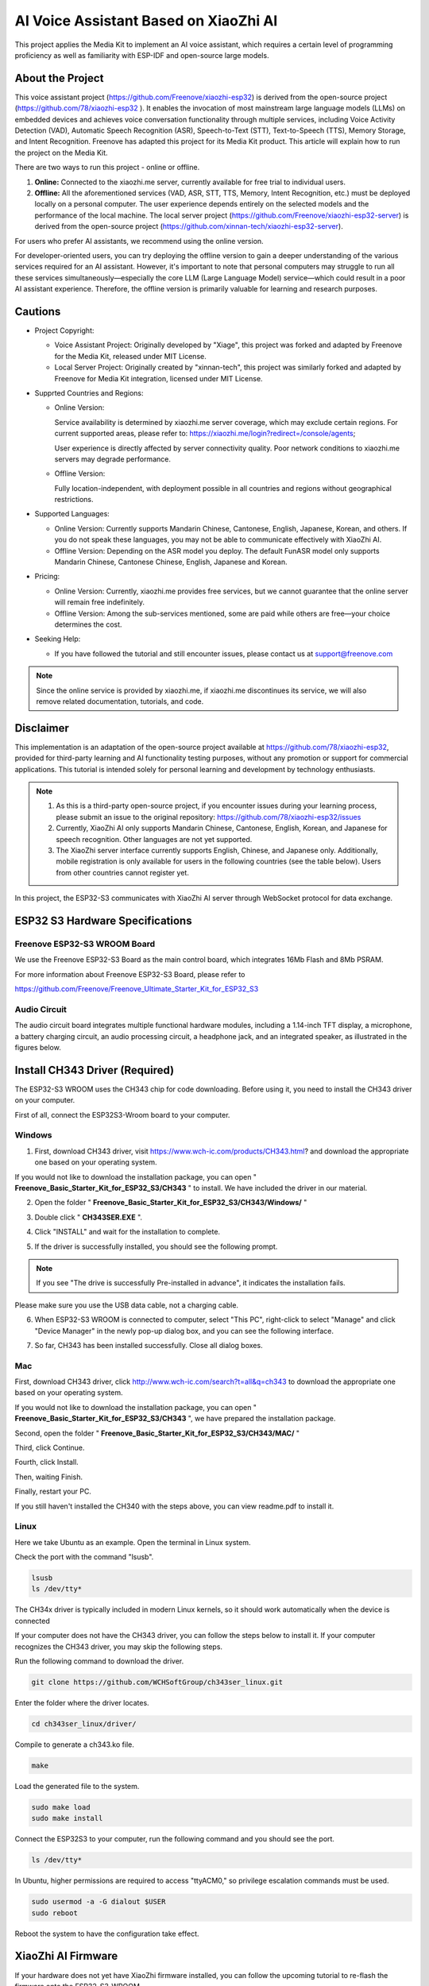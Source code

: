 ##############################################################################
AI Voice Assistant Based on XiaoZhi AI
##############################################################################

This project applies the Media Kit to implement an AI voice assistant, which requires a certain level of programming proficiency as well as familiarity with ESP-IDF and open-source large models.

About the Project
*****************************************

This voice assistant project (https://github.com/Freenove/xiaozhi-esp32) is derived from the open-source project (https://github.com/78/xiaozhi-esp32 ). It enables the invocation of most mainstream large language models (LLMs) on embedded devices and achieves voice conversation functionality through multiple services, including Voice Activity Detection (VAD), Automatic Speech Recognition (ASR), Speech-to-Text (STT), Text-to-Speech (TTS), Memory Storage, and Intent Recognition. Freenove has adapted this project for its Media Kit product. This article will explain how to run the project on the Media Kit.

There are two ways to run this project - online or offline.

1.	**Online:** Connected to the xiaozhi.me server, currently available for free trial to individual users.

2.	**Offline:** All the aforementioned services (VAD, ASR, STT, TTS, Memory, Intent Recognition, etc.) must be deployed locally on a personal computer. The user experience depends entirely on the selected models and the performance of the local machine. The local server project (https://github.com/Freenove/xiaozhi-esp32-server) is derived from the open-source project (https://github.com/xinnan-tech/xiaozhi-esp32-server).

For users who prefer AI assistants, we recommend using the online version.  

For developer-oriented users, you can try deploying the offline version to gain a deeper understanding of the various services required for an AI assistant. However, it's important to note that personal computers may struggle to run all these services simultaneously—especially the core LLM (Large Language Model) service—which could result in a poor AI assistant experience. Therefore, the offline version is primarily valuable for learning and research purposes.

Cautions
*****************************************

- Project Copyright:

  - Voice Assistant Project: Originally developed by "Xiage", this project was forked and adapted by Freenove for the Media Kit, released under MIT License.

  - Local Server Project: Originally created by "xinnan-tech", this project was similarly forked and adapted by Freenove for Media Kit integration, licensed under MIT License.

- Supprted Countries and Regions:

  - Online Version: 
    
    Service availability is determined by xiaozhi.me server coverage, which may exclude certain regions. For current supported areas, please refer to: https://xiaozhi.me/login?redirect=/console/agents; 
    
    User experience is directly affected by server connectivity quality. Poor network conditions to xiaozhi.me servers may degrade performance.
  
  - Offline Version: 
    
    Fully location-independent, with deployment possible in all countries and regions without geographical restrictions.

- Supported Languages:

  - Online Version: Currently supports Mandarin Chinese, Cantonese, English, Japanese, Korean, and others. If you do not speak these languages, you may not be able to communicate effectively with XiaoZhi AI.

  - Offline Version: Depending on the ASR model you deploy. The default FunASR model only supports Mandarin Chinese, Cantonese Chinese, English, Japanese and Korean.

- Pricing:

  - Online Version: Currently, xiaozhi.me provides free services, but we cannot guarantee that the online server will remain free indefinitely.

  - Offline Version: Among the sub-services mentioned, some are paid while others are free—your choice determines the cost.

- Seeking Help:

  - If you have followed the tutorial and still encounter issues, please contact us at support@freenove.com
    
.. note::
    
    Since the online service is provided by xiaozhi.me, if xiaozhi.me discontinues its service, we will also remove related documentation, tutorials, and code.

Disclaimer
*****************************************

This implementation is an adaptation of the open-source project available at https://github.com/78/xiaozhi-esp32, provided for third-party learning and AI functionality testing purposes, without any promotion or support for commercial applications. This tutorial is intended solely for personal learning and development by technology enthusiasts.

.. note::

    1.	As this is a third-party open-source project, if you encounter issues during your learning process, please submit an issue to the original repository: https://github.com/78/xiaozhi-esp32/issues

    2.	Currently, XiaoZhi AI only supports Mandarin Chinese, Cantonese, English, Korean, and Japanese for speech recognition. Other languages are not yet supported.

    3.	The XiaoZhi server interface currently supports English, Chinese, and Japanese only. Additionally, mobile registration is only available for users in the following countries (see the table below). Users from other countries cannot register yet.

In this project, the ESP32-S3 communicates with XiaoZhi AI server through WebSocket protocol for data exchange.

.. image:: ../../_static/imgs/xiaozhi/XiaoZhi_AI_User_Guide_(Based_on_FNK0102)/Chapter01_83.png
    :align: center

ESP32 S3 Hardware Specifications 
***************************************

Freenove ESP32-S3 WROOM Board 
========================================

We use the Freenove ESP32-S3 Board as the main control board, which integrates 16Mb Flash and 8Mb PSRAM.

.. image:: ../../_static/imgs/xiaozhi/XiaoZhi_AI_User_Guide_(Based_on_FNK0102)/Chapter01_00.png
    :align: center

For more information about Freenove ESP32-S3 Board, please refer to 

https://github.com/Freenove/Freenove_Ultimate_Starter_Kit_for_ESP32_S3

Audio Circuit
========================================

The audio circuit board integrates multiple functional hardware modules, including a 1.14-inch TFT display, a microphone, a battery charging circuit, an audio processing circuit, a headphone jack, and an integrated speaker, as illustrated in the figures below.

.. image:: ../../_static/imgs/xiaozhi/XiaoZhi_AI_User_Guide_(Based_on_FNK0102)/Chapter01_01.png
    :align: center

Install CH343 Driver (Required)
************************************

The ESP32-S3 WROOM uses the CH343 chip for code downloading. Before using it, you need to install the CH343 driver on your computer.

First of all, connect the ESP32S3-Wroom board to your computer.

Windows
==================================

1.	First, download CH343 driver, visit https://www.wch-ic.com/products/CH343.html? and download the appropriate one based on your operating system.

.. image:: ../../_static/imgs/xiaozhi/XiaoZhi_AI_User_Guide_(Based_on_FNK0102)/Chapter01_02.png
    :align: center

If you would not like to download the installation package, you can open " **Freenove_Basic_Starter_Kit_for_ESP32_S3/CH343** " to install. We have included the driver in our material.

.. image:: ../../_static/imgs/xiaozhi/XiaoZhi_AI_User_Guide_(Based_on_FNK0102)/Chapter01_03.png
    :align: center

2.	Open the folder " **Freenove_Basic_Starter_Kit_for_ESP32_S3/CH343/Windows/** "

.. image:: ../../_static/imgs/xiaozhi/XiaoZhi_AI_User_Guide_(Based_on_FNK0102)/Chapter01_04.png
    :align: center

3.	Double click " **CH343SER.EXE** ".

.. image:: ../../_static/imgs/xiaozhi/XiaoZhi_AI_User_Guide_(Based_on_FNK0102)/Chapter01_05.png
    :align: center

4.	Click "INSTALL" and wait for the installation to complete.

.. image:: ../../_static/imgs/xiaozhi/XiaoZhi_AI_User_Guide_(Based_on_FNK0102)/Chapter01_06.png
    :align: center

5.	If the driver is successfully installed, you should see the following prompt.

.. image:: ../../_static/imgs/xiaozhi/XiaoZhi_AI_User_Guide_(Based_on_FNK0102)/Chapter01_07.png
    :align: center

.. note::
    
    If you see "The drive is successfully Pre-installed in advance", it indicates the installation fails. 

Please make sure you use the USB data cable, not a charging cable.

.. image:: ../../_static/imgs/xiaozhi/XiaoZhi_AI_User_Guide_(Based_on_FNK0102)/Chapter01_08.png
    :align: center

6.	When ESP32-S3 WROOM is connected to computer, select "This PC", right-click to select "Manage" and click "Device Manager" in the newly pop-up dialog box, and you can see the following interface.

.. image:: ../../_static/imgs/xiaozhi/XiaoZhi_AI_User_Guide_(Based_on_FNK0102)/Chapter01_09.png
    :align: center

7.	So far, CH343 has been installed successfully. Close all dialog boxes. 

Mac
==================================

First, download CH343 driver, click http://www.wch-ic.com/search?t=all&q=ch343 to download the appropriate one based on your operating system.

.. image:: ../../_static/imgs/xiaozhi/XiaoZhi_AI_User_Guide_(Based_on_FNK0102)/Chapter01_10.png
    :align: center

If you would not like to download the installation package, you can open " **Freenove_Basic_Starter_Kit_for_ESP32_S3/CH343** ", we have prepared the installation package.

Second, open the folder " **Freenove_Basic_Starter_Kit_for_ESP32_S3/CH343/MAC/** "

.. image:: ../../_static/imgs/xiaozhi/XiaoZhi_AI_User_Guide_(Based_on_FNK0102)/Chapter01_11.png
    :align: center

Third, click Continue.

.. image:: ../../_static/imgs/xiaozhi/XiaoZhi_AI_User_Guide_(Based_on_FNK0102)/Chapter01_12.png
    :align: center

Fourth, click Install.

.. image:: ../../_static/imgs/xiaozhi/XiaoZhi_AI_User_Guide_(Based_on_FNK0102)/Chapter01_13.png
    :align: center

Then, waiting Finish.

.. image:: ../../_static/imgs/xiaozhi/XiaoZhi_AI_User_Guide_(Based_on_FNK0102)/Chapter01_14.png
    :align: center

Finally, restart your PC.

.. image:: ../../_static/imgs/xiaozhi/XiaoZhi_AI_User_Guide_(Based_on_FNK0102)/Chapter01_15.png
    :align: center

If you still haven't installed the CH340 with the steps above, you can view readme.pdf to install it. 

.. image:: ../../_static/imgs/xiaozhi/XiaoZhi_AI_User_Guide_(Based_on_FNK0102)/Chapter01_16.png
    :align: center

Linux
==================================

Here we take Ubuntu as an example. Open the terminal in Linux system.

.. image:: ../../_static/imgs/xiaozhi/XiaoZhi_AI_User_Guide_(Based_on_FNK0102)/Chapter01_17.png
    :align: center

Check the port with the command "lsusb".

.. code-block:: console

    lsusb
    ls /dev/tty*

.. image:: ../../_static/imgs/xiaozhi/XiaoZhi_AI_User_Guide_(Based_on_FNK0102)/Chapter01_18.png
    :align: center

.. image:: ../../_static/imgs/xiaozhi/XiaoZhi_AI_User_Guide_(Based_on_FNK0102)/Chapter01_19.png
    :align: center

The CH34x driver is typically included in modern Linux kernels, so it should work automatically when the device is connected

If your computer does not have the CH343 driver, you can follow the steps below to install it. If your computer recognizes the CH343 driver, you may skip the following steps.

Run the following command to download the driver.

.. code-block:: console
    
    git clone https://github.com/WCHSoftGroup/ch343ser_linux.git

.. image:: ../../_static/imgs/xiaozhi/XiaoZhi_AI_User_Guide_(Based_on_FNK0102)/Chapter01_20.png
    :align: center

Enter the folder where the driver locates.

.. code-block:: console
    
    cd ch343ser_linux/driver/

.. image:: ../../_static/imgs/xiaozhi/XiaoZhi_AI_User_Guide_(Based_on_FNK0102)/Chapter01_21.png
    :align: center

Compile to generate a ch343.ko file.

.. code-block:: console
    
    make

.. image:: ../../_static/imgs/xiaozhi/XiaoZhi_AI_User_Guide_(Based_on_FNK0102)/Chapter01_22.png
    :align: center

Load the generated file to the system.

.. code-block:: console
    
    sudo make load
    sudo make install

.. image:: ../../_static/imgs/xiaozhi/XiaoZhi_AI_User_Guide_(Based_on_FNK0102)/Chapter01_23.png
    :align: center

Connect the ESP32S3 to your computer, run the following command and you should see the port.

.. code-block:: console
    
    ls /dev/tty*

.. image:: ../../_static/imgs/xiaozhi/XiaoZhi_AI_User_Guide_(Based_on_FNK0102)/Chapter01_24.png
    :align: center

In Ubuntu, higher permissions are required to access "ttyACM0," so privilege escalation commands must be used.

.. code-block:: console
    
    sudo usermod -a -G dialout $USER
    sudo reboot

.. image:: ../../_static/imgs/xiaozhi/XiaoZhi_AI_User_Guide_(Based_on_FNK0102)/Chapter01_25.png
    :align: center

Reboot the system to have the configuration take effect.

XiaoZhi AI Firmware
*****************************************

If your hardware does not yet have XiaoZhi firmware installed, you can follow the upcoming tutorial to re-flash the firmware onto the ESP32-S3-WROOM.  

If your hardware already comes with XiaoZhi firmware pre-installed, you may skip this section.  

Installing Python (Required)
=======================================

Windows
--------------------------------------

Download and install Python3 package.

https://www.python.org/downloads/windows/

.. image:: ../../_static/imgs/xiaozhi/XiaoZhi_AI_User_Guide_(Based_on_FNK0102)/Chapter01_26.png
    :align: center

Click Download Python 3.13.3

**Please note that "Add Python 3.13 to PATH" MUST be check.**

.. image:: ../../_static/imgs/xiaozhi/XiaoZhi_AI_User_Guide_(Based_on_FNK0102)/Chapter01_27.png
    :align: center

Check all the options and then click "Next".

.. image:: ../../_static/imgs/xiaozhi/XiaoZhi_AI_User_Guide_(Based_on_FNK0102)/Chapter01_28.png
    :align: center

Here you can select the installation path of Python. We install it at D drive. If you are a novice, you can select the default path.

.. image:: ../../_static/imgs/xiaozhi/XiaoZhi_AI_User_Guide_(Based_on_FNK0102)/Chapter01_29.png
    :align: center

Wait for it to finish installing.

.. image:: ../../_static/imgs/xiaozhi/XiaoZhi_AI_User_Guide_(Based_on_FNK0102)/Chapter01_30.png
    :align: center

Now the installation is finished.

Mac
----------------------------------------

Download installation package, link: https://www.python.org/downloads/

Click Download Python 3.13.3

.. image:: ../../_static/imgs/xiaozhi/XiaoZhi_AI_User_Guide_(Based_on_FNK0102)/Chapter01_31.png
    :align: center

Run the downloaded installation package. Click Continue

.. image:: ../../_static/imgs/xiaozhi/XiaoZhi_AI_User_Guide_(Based_on_FNK0102)/Chapter01_32.png
    :align: center

Click Continue

.. image:: ../../_static/imgs/xiaozhi/XiaoZhi_AI_User_Guide_(Based_on_FNK0102)/Chapter01_33.png
    :align: center

Click Continue

.. image:: ../../_static/imgs/xiaozhi/XiaoZhi_AI_User_Guide_(Based_on_FNK0102)/Chapter01_34.png
    :align: center

Click Install. If your computer has a password, enter the password and Install Software.

.. image:: ../../_static/imgs/xiaozhi/XiaoZhi_AI_User_Guide_(Based_on_FNK0102)/Chapter01_35.png
    :align: center

Now the installation succeeds.

.. image:: ../../_static/imgs/xiaozhi/XiaoZhi_AI_User_Guide_(Based_on_FNK0102)/Chapter01_36.png
    :align: center

Linux
---------------------------------------

Check whether Python3 has already been installed.

.. code-block:: console
    
    python -version
    python3 -version

.. image:: ../../_static/imgs/xiaozhi/XiaoZhi_AI_User_Guide_(Based_on_FNK0102)/Chapter01_37.png
    :align: center

If it is not installed yet, run the following command to install it. This will install the latest version by default.

.. code-block:: console
    
    sudo apt install python3

.. image:: ../../_static/imgs/xiaozhi/XiaoZhi_AI_User_Guide_(Based_on_FNK0102)/Chapter01_38.png
    :align: center

Link python to Python 3.

.. code-block:: console
    
    sudo rm /usr/bin/python
    sudo ln -s /usr/bin/python3 /usr/bin/python

.. image:: ../../_static/imgs/xiaozhi/XiaoZhi_AI_User_Guide_(Based_on_FNK0102)/Chapter01_39.png
    :align: center

Install python3.13-venv virtual environment.

.. code-block:: console
    
    sudo apt install python3-venv

.. image:: ../../_static/imgs/xiaozhi/XiaoZhi_AI_User_Guide_(Based_on_FNK0102)/Chapter01_40.png
    :align: center

Install pip

.. code-block:: console
    
    sudo apt install python3-pip

.. image:: ../../_static/imgs/xiaozhi/XiaoZhi_AI_User_Guide_(Based_on_FNK0102)/Chapter01_86.png
    :align: center

Firmware Uploading
=========================================

Windows
-----------------------------------------

Enter the Upload_Xiaozhi_Bin folder.

.. image:: ../../_static/imgs/xiaozhi/XiaoZhi_AI_User_Guide_(Based_on_FNK0102)/Chapter01_41.png
    :align: center

Type "CMD" in the file address bar and press Enter.

.. image:: ../../_static/imgs/xiaozhi/XiaoZhi_AI_User_Guide_(Based_on_FNK0102)/Chapter01_42.png
    :align: center

Type "python --version" to check if Python is installed. If no Python version information is displayed, it means Python is not properly installed—please reinstall it.

.. image:: ../../_static/imgs/xiaozhi/XiaoZhi_AI_User_Guide_(Based_on_FNK0102)/Chapter01_43.png
    :align: center

Connect the ESP32-S3-WROOM to your computer using a USB cable, making sure to plug it into the correct Type-C port (do not use the wrong connector).

.. image:: ../../_static/imgs/xiaozhi/XiaoZhi_AI_User_Guide_(Based_on_FNK0102)/Chapter01_44.png
    :align: center

Type "python upload_xiaozhi_bin.py" and press Enter.

If your computer does not have esptool or its required dependencies installed, they will be automatically installed.

.. image:: ../../_static/imgs/xiaozhi/XiaoZhi_AI_User_Guide_(Based_on_FNK0102)/Chapter01_45.png
    :align: center

Then, it will invoke esptool to upload the files from the bin folder to the ESP32-S3-WROOM.

.. image:: ../../_static/imgs/xiaozhi/XiaoZhi_AI_User_Guide_(Based_on_FNK0102)/Chapter01_46.png
    :align: center

You will see the following messages display on ESP32 S3 WROOM board.

.. image:: ../../_static/imgs/xiaozhi/XiaoZhi_AI_User_Guide_(Based_on_FNK0102)/Chapter01_47.png
    :align: center

Mac
-----------------------------------

Enter the Upload_Xiaozhi_Bin folder.

.. image:: ../../_static/imgs/xiaozhi/XiaoZhi_AI_User_Guide_(Based_on_FNK0102)/Chapter01_48.png
    :align: center

Type "python --version" to check if Python is installed. If no Python version information is displayed, it means Python is not properly installed—please reinstall it.

.. image:: ../../_static/imgs/xiaozhi/XiaoZhi_AI_User_Guide_(Based_on_FNK0102)/Chapter01_49.png
    :align: center

Connect the ESP32-S3-WROOM to your computer using a USB cable, making sure to plug it into the correct Type-C port (do not use the wrong connector).

.. image:: ../../_static/imgs/xiaozhi/XiaoZhi_AI_User_Guide_(Based_on_FNK0102)/Chapter01_50.png
    :align: center

Type "python upload_xiaozhi_bin.py" and press Enter.

.. image:: ../../_static/imgs/xiaozhi/XiaoZhi_AI_User_Guide_(Based_on_FNK0102)/Chapter01_51.png
    :align: center

Then, it will invoke esptool to upload the files from the bin folder to the ESP32-S3-WROOM.

.. image:: ../../_static/imgs/xiaozhi/XiaoZhi_AI_User_Guide_(Based_on_FNK0102)/Chapter01_52.png
    :align: center

You will see the following messages display on ESP32 S3 WROOM board.

.. image:: ../../_static/imgs/xiaozhi/XiaoZhi_AI_User_Guide_(Based_on_FNK0102)/Chapter01_47.png
    :align: center

Linux
-----------------------------------

Enter the Upload_Xiaozhi_Bin folder.

.. code-block:: console
    
    cd Upload_Xiaozhi_Bin

.. image:: ../../_static/imgs/xiaozhi/XiaoZhi_AI_User_Guide_(Based_on_FNK0102)/Chapter01_54.png
    :align: center

Enter "python --version" to check if the Python environment is installed. If the Python version information is not displayed, it means Python is not properly installed. Please reinstall it.

.. image:: ../../_static/imgs/xiaozhi/XiaoZhi_AI_User_Guide_(Based_on_FNK0102)/Chapter01_55.png
    :align: center

Connect the ESP32-S3-WROOM to your computer using a USB cable, making sure to plug it into the correct Type-C port (do not use the wrong connector).

.. image:: ../../_static/imgs/xiaozhi/XiaoZhi_AI_User_Guide_(Based_on_FNK0102)/Chapter01_56.png
    :align: center

Create a virtual environment and name it as "myvenv".

.. code-block:: console
    
    python -m venv myvenv

.. image:: ../../_static/imgs/xiaozhi/XiaoZhi_AI_User_Guide_(Based_on_FNK0102)/Chapter01_57.png
    :align: center

You can run the following command to activate or exit the virtual environment.

.. code-block:: console
    
    source myvenv/bin/activate
    deactivate

.. image:: ../../_static/imgs/xiaozhi/XiaoZhi_AI_User_Guide_(Based_on_FNK0102)/Chapter01_58.png
    :align: center

Activate the virtual environment.

.. image:: ../../_static/imgs/xiaozhi/XiaoZhi_AI_User_Guide_(Based_on_FNK0102)/Chapter01_59.png
    :align: center

Run the command to check the port of ESP32S3.

.. code-block:: console
    
    ls /dev/tty*

When the ESP32S3 is not connected to the computer, the ports are as shown below.

.. image:: ../../_static/imgs/xiaozhi/XiaoZhi_AI_User_Guide_(Based_on_FNK0102)/Chapter01_60.png
    :align: center

After connecting the ESP32S3, a new port is generated.

.. image:: ../../_static/imgs/xiaozhi/XiaoZhi_AI_User_Guide_(Based_on_FNK0102)/Chapter01_61.png
    :align: center

The newly generated one is the port of ESP32S3. Remember it.

Before running the python file, we need to modify the port.

Run the following command to open the python file.

.. code-block:: console
    
    sudo nano upload_xiaozhi_bin.py

.. image:: ../../_static/imgs/xiaozhi/XiaoZhi_AI_User_Guide_(Based_on_FNK0102)/Chapter01_62.png
    :align: center

In the text editor, locate the line '--port', 'COMx' and replace 'COMx' with the port number assigned to your ESP32-S3 on Linux computer.

.. image:: ../../_static/imgs/xiaozhi/XiaoZhi_AI_User_Guide_(Based_on_FNK0102)/Chapter01_63.png
    :align: center

The modification is as shown below.

.. image:: ../../_static/imgs/xiaozhi/XiaoZhi_AI_User_Guide_(Based_on_FNK0102)/Chapter01_64.png
    :align: center

Press "Ctrl+O" to save the changes and "Ctrl+X" to exit the file.

Run the python file.

.. code-block:: console
    
    python upload_xiaozhi_bin.py

.. image:: ../../_static/imgs/xiaozhi/XiaoZhi_AI_User_Guide_(Based_on_FNK0102)/Chapter01_65.png
    :align: center

The successful code uploading is as shown below.

.. image:: ../../_static/imgs/xiaozhi/XiaoZhi_AI_User_Guide_(Based_on_FNK0102)/Chapter01_66.png
    :align: center

The display on the ESP32 S3 WROOM is as shown below.

.. image:: ../../_static/imgs/xiaozhi/XiaoZhi_AI_User_Guide_(Based_on_FNK0102)/Chapter01_47.png
    :align: center

ESP32 S3 WROOM Network Configuration
********************************************

If your ESP32-S3-WROOM does not yet have the XiaoZhi AI firmware installed, proceed to the :ref:`XiaoZhi AI Firmware <fnk0102/codes/xiaozhi/xiaozhi_en/xiaozhi_ai_user_guide_(based_on_fnk0102):firmware uploading>`

If you want to explore the XiaoZhi AI code, go to the :ref:`XiaoZhi AI Code section <fnk0102/codes/xiaozhi/xiaozhi_en/xiaozhi_ai_code:xiaozhi ai code>`.

If your ESP32-S3-WROOM already has the XiaoZhi AI firmware integrated:

1.	On your smart phone, enable WiFi.

2.	Look for a hotspot named "Xiaozhi-XXXX" (an open network, no password required).

3.	Connect to it to proceed

.. image:: ../../_static/imgs/xiaozhi/XiaoZhi_AI_User_Guide_(Based_on_FNK0102)/Chapter01_68.png
    :align: center

After connecting to the WiFi, follow the on-screen prompts to tap the notification. This will automatically launch your mobile browser and direct you to http://192.168.4.1.

.. image:: ../../_static/imgs/xiaozhi/XiaoZhi_AI_User_Guide_(Based_on_FNK0102)/Chapter01_69.png
    :align: center

**WiFi Connection Setup for ESP32-S3-WROOM**

**Enter WiFi Credentials:**

SSID: Enter your WiFi network name (2.4GHz only).

Password: Enter your WiFi password.

Click Connect to proceed.

**Important Notes:**

- The ESP32-S3-WROOM only supports 2.4GHz WiFi networks.

- If your router broadcasts both 2.4GHz and 5GHz, ensure the ESP32 connects to the 2.4GHz band only.

- Avoid mixed-mode (2.4GHz + 5GHz combined) settings, as this may prevent successful connection.

.. image:: ../../_static/imgs/xiaozhi/XiaoZhi_AI_User_Guide_(Based_on_FNK0102)/Chapter01_70.png
    :align: center

When you see the following screen, it means your ESP32-S3-WROOM has successfully connected to your WiFi network.

.. image:: ../../_static/imgs/xiaozhi/XiaoZhi_AI_User_Guide_(Based_on_FNK0102)/Chapter01_71.png
    :align: center

XiaoZhi AI Server Configuration
******************************************

Ensure your phone/computer and ESP32-S3-WROOM are connected to the same router WiFi network.

Open a browser on your device and visit: https://xiaozhi.me/

:red:`Please note that due to varying internet policies in different countries, users from certain regions may experience difficulties accessing the website. For specific details, please refer to the relevant national internet policies.`

.. image:: ../../_static/imgs/xiaozhi/XiaoZhi_AI_User_Guide_(Based_on_FNK0102)/Chapter01_84.png
    :align: center

If you don't have an account yet, please click Console and register using your mobile number.

If you do not have an account yet, please register one and login.

.. image:: ../../_static/imgs/xiaozhi/XiaoZhi_AI_User_Guide_(Based_on_FNK0102)/Chapter01_85.png
    :align: center

Click "Console" to start setting up your XiaoZhi AI server.

.. image:: ../../_static/imgs/xiaozhi/XiaoZhi_AI_User_Guide_(Based_on_FNK0102)/Chapter01_72.png
    :align: center

Click "Create Agent" to set up a new AI assistant.

.. image:: ../../_static/imgs/xiaozhi/XiaoZhi_AI_User_Guide_(Based_on_FNK0102)/Chapter01_73.png
    :align: center

Name it whatever you like and click "Confirm".

.. image:: ../../_static/imgs/xiaozhi/XiaoZhi_AI_User_Guide_(Based_on_FNK0102)/Chapter01_74.png
    :align: center

Click "Configure Role" to configure your AI assistant.

.. image:: ../../_static/imgs/xiaozhi/XiaoZhi_AI_User_Guide_(Based_on_FNK0102)/Chapter01_75.png
    :align: center

Click "English Tutor" (keep all other options unchanged). 

.. image:: ../../_static/imgs/xiaozhi/XiaoZhi_AI_User_Guide_(Based_on_FNK0102)/Chapter01_76.png
    :align: center

Scroll to the bottom of the page and click "Save" to confirm all settings.

.. image:: ../../_static/imgs/xiaozhi/XiaoZhi_AI_User_Guide_(Based_on_FNK0102)/Chapter01_77.png
    :align: center

Click "Agents" to return to the main dashboard and select "Add Device" to register new hardware.

.. image:: ../../_static/imgs/xiaozhi/XiaoZhi_AI_User_Guide_(Based_on_FNK0102)/Chapter01_78.png
    :align: center

In the new pop-up window, enter the on-screen numeric code displayed on your ESP32-S3-WROOM. Click "Confirm" to complete pairing.

.. image:: ../../_static/imgs/xiaozhi/XiaoZhi_AI_User_Guide_(Based_on_FNK0102)/Chapter01_79.png
    :align: center

The interface will now display as shown below.

.. image:: ../../_static/imgs/xiaozhi/XiaoZhi_AI_User_Guide_(Based_on_FNK0102)/Chapter01_80.png
    :align: center

Press the RST button on the ESP32S3 WROOM board to restart the board.

.. image:: ../../_static/imgs/xiaozhi/XiaoZhi_AI_User_Guide_(Based_on_FNK0102)/Chapter01_81.png
    :align: center

You've successfully finished configuring XiaoZhi AI!

To activate, say " **Hi, ESP** " to the microphone; the system will now respond to your voice commands

.. image:: ../../_static/imgs/xiaozhi/XiaoZhi_AI_User_Guide_(Based_on_FNK0102)/Chapter01_82.png
    :align: center

You can communicate with it in either Chinese or English.